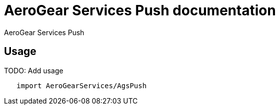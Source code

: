 = AeroGear Services Push documentation

AeroGear Services Push

== Usage

TODO: Add usage

[source,swift]
----
   import AeroGearServices/AgsPush
----